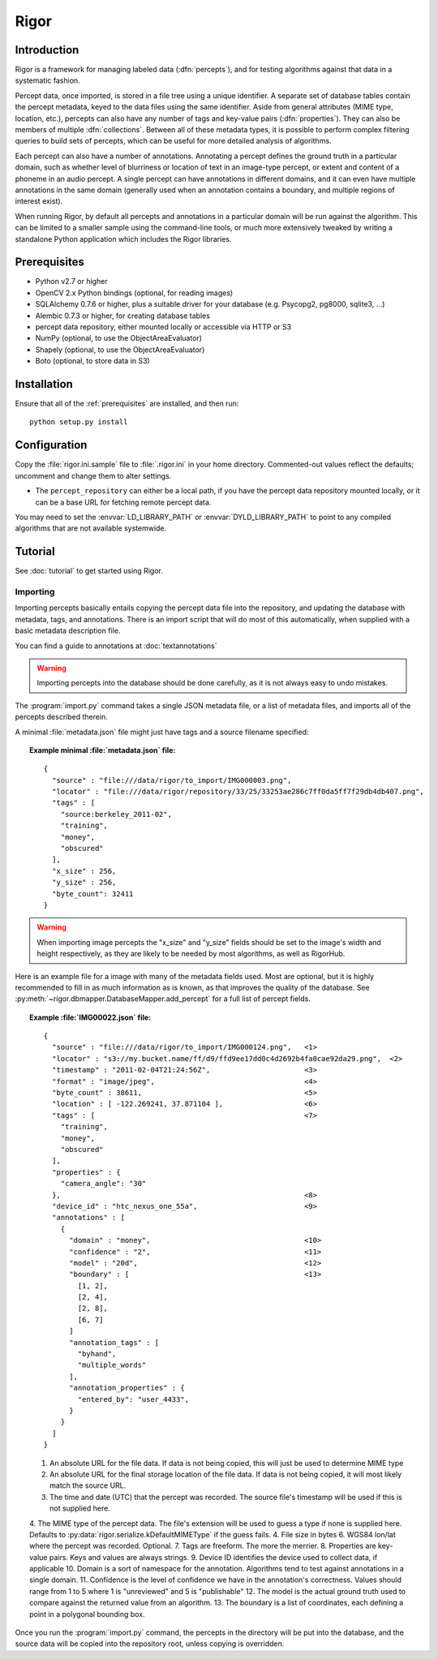 Rigor
=====

Introduction
------------
Rigor is a framework for managing labeled data (:dfn:`percepts`), and for testing algorithms against that data in a systematic fashion.

Percept data, once imported, is stored in a file tree using a unique identifier. A separate set of database tables contain the percept metadata, keyed to the data files using the same identifier. Aside from general attributes (MIME type, location, etc.), percepts can also have any number of tags and  key-value pairs (:dfn:`properties`). They can also be members of multiple :dfn:`collections`. Between all of these metadata types, it is possible to perform complex filtering queries to build sets of percepts, which can be useful for more detailed analysis of algorithms.

Each percept can also have a number of annotations. Annotating a percept defines the ground truth in a particular domain, such as whether level of blurriness or location of text in an image-type percept, or extent and content of a phoneme in an audio percept. A single percept can have annotations in different domains, and it can even have multiple annotations in the same domain (generally used when an annotation contains a boundary, and multiple regions of interest exist).

When running Rigor, by default all percepts and annotations in a particular domain will be run against the algorithm. This can be limited to a smaller sample using the command-line tools, or much more extensively tweaked by writing a standalone Python application which includes the Rigor libraries.

.. _prerequisites:

Prerequisites
-------------
* Python v2.7 or higher
* OpenCV 2.x Python bindings (optional, for reading images)
* SQLAlchemy 0.7.6 or higher, plus a suitable driver for your database (e.g. Psycopg2, pg8000, sqlite3, ...)
* Alembic 0.7.3 or higher, for creating database tables
* percept data repository, either mounted locally or accessible via HTTP or S3
* NumPy (optional, to use the ObjectAreaEvaluator)
* Shapely (optional, to use the ObjectAreaEvaluator)
* Boto (optional, to store data in S3)

.. _installation:

Installation
------------
Ensure that all of the :ref:`prerequisites` are installed, and then run::

    python setup.py install

Configuration
-------------
Copy the :file:`rigor.ini.sample` file to :file:`.rigor.ini` in your home directory. Commented-out values reflect the defaults; uncomment and change them to alter settings.

* The ``percept_repository`` can either be a local path, if you have the percept data repository mounted locally, or it can be a base URL for fetching remote percept data.

You may need to set the :envvar:`LD_LIBRARY_PATH` or :envvar:`DYLD_LIBRARY_PATH` to point to any compiled algorithms that are not available systemwide.

Tutorial
--------
See :doc:`tutorial` to get started using Rigor.

.. _Importing:

Importing
~~~~~~~~~
Importing percepts basically entails copying the percept data file into the repository, and updating the database with metadata, tags, and annotations. There is an import script that will do most of this automatically, when supplied with a basic metadata description file.

You can find a guide to annotations at :doc:`textannotations`

.. warning:: Importing percepts into the database should be done carefully, as it is not always easy to undo mistakes.

The :program:`import.py` command takes a single JSON metadata file, or a list of metadata files, and imports all of the percepts described therein.

A minimal :file:`metadata.json` file might just have tags and a source filename specified:

.. topic:: Example minimal :file:`metadata.json` file:

  ::

    {
      "source" : "file:///data/rigor/to_import/IMG000003.png",
      "locator" : "file:///data/rigor/repository/33/25/33253ae286c7ff0da5ff7f29db4db407.png",
      "tags" : [
        "source:berkeley_2011-02",
        "training",
        "money",
        "obscured"
      ],
      "x_size" : 256,
      "y_size" : 256,
      "byte_count": 32411
    }

.. warning:: When importing image percepts the "x_size" and "y_size" fields should be set to the image's width and height respectively, as they are likely to be needed by most algorithms, as well as RigorHub.

Here is an example file for a image with many of the metadata fields used. Most are optional, but it is highly recommended to fill in as much information as is known, as that improves the quality of the database. See :py:meth:`~rigor.dbmapper.DatabaseMapper.add_percept` for a full list of percept fields.

.. topic:: Example :file:`IMG00022.json` file:

  ::

    {
      "source" : "file:///data/rigor/to_import/IMG000124.png",   <1>
      "locator" : "s3://my.bucket.name/ff/d9/ffd9ee17dd0c4d2692b4fa0cae92da29.png",  <2>
      "timestamp" : "2011-02-04T21:24:56Z",                      <3>
      "format" : "image/jpeg",                                   <4>
      "byte_count" : 38611,                                      <5>
      "location" : [ -122.269241, 37.871104 ],                   <6>
      "tags" : [                                                 <7>
        "training",
        "money",
        "obscured"
      ],
      "properties" : {
        "camera_angle": "30"
      },                                                         <8>
      "device_id" : "htc_nexus_one_55a",                         <9>
      "annotations" : [
        {
          "domain" : "money",                                    <10>
          "confidence" : "2",                                    <11>
          "model" : "20d",                                       <12>
          "boundary" : [                                         <13>
            [1, 2],
            [2, 4],
            [2, 8],
            [6, 7]
          ]
          "annotation_tags" : [
            "byhand",
            "multiple_words"
          ],
          "annotation_properties" : {
            "entered_by": "user_4433",
          }
        }
      ]
    }

  1. An absolute URL for the file data. If data is not being copied, this will just be used to determine MIME type
  2. An absolute URL for the final storage location of the file data. If data is not being copied, it will most likely match the source URL.
  3. The time and date (UTC) that the percept was recorded. The source file's timestamp will be used if this is not supplied here.
  4. The MIME type of the percept data. The file's extension will be used to guess a type if none is supplied here. Defaults to :py:data:`rigor.serialize.kDefaultMIMEType` if the guess fails.
  4. File size in bytes
  6. WGS84 lon/lat where the percept was recorded. Optional.
  7. Tags are freeform. The more the merrier.
  8. Properties are key-value pairs. Keys and values are always strings.
  9. Device ID identifies the device used to collect data, if applicable
  10. Domain is a sort of namespace for the annotation. Algorithms tend to test against annotations in a single domain.
  11. Confidence is the level of confidence we have in the annotation's correctness. Values should range from 1 to 5 where 1 is "unreviewed" and 5 is "publishable"
  12. The model is the actual ground truth used to compare against the returned value from an algorithm.
  13. The boundary is a list of coordinates, each defining a point in a polygonal bounding box.

Once you run the :program:`import.py` command, the percepts in the directory will be put into the database, and the source data will be copied into the repository root, unless copying is overridden.
